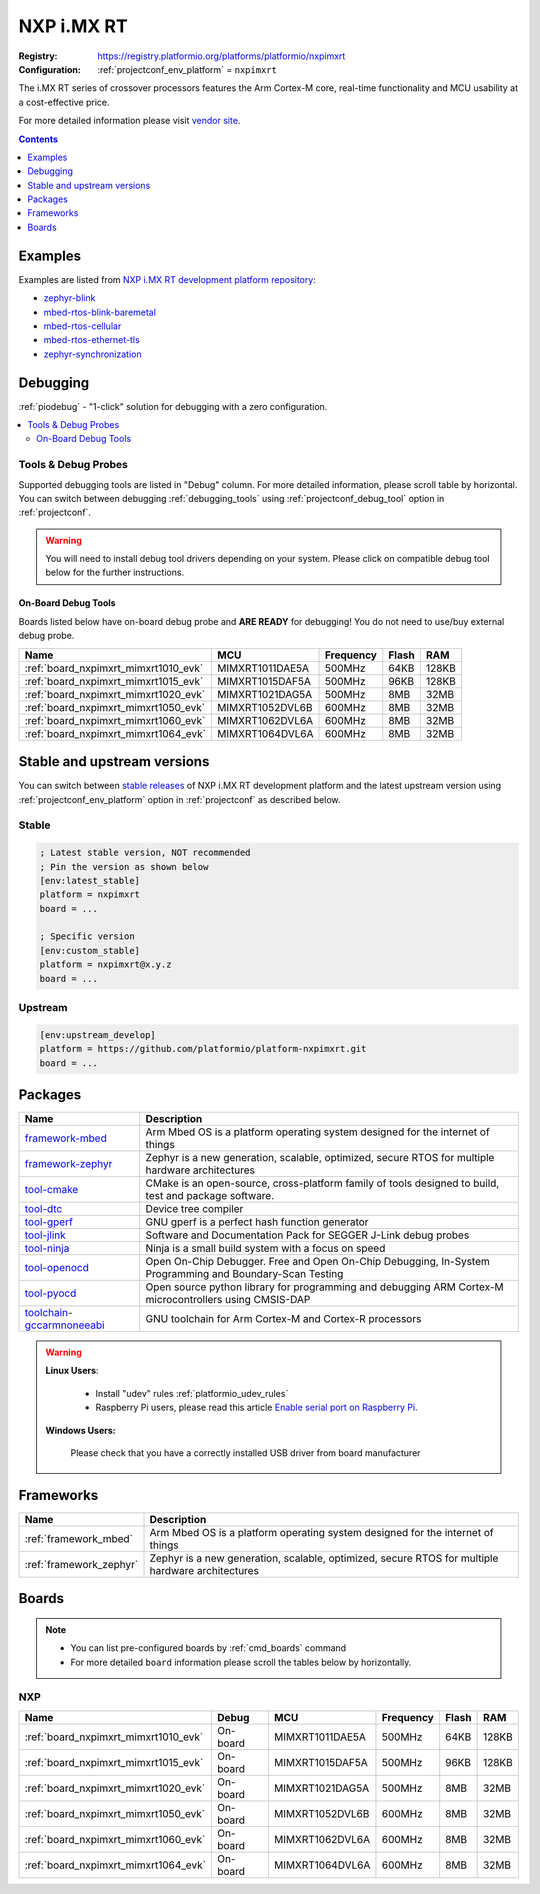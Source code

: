 ..  Copyright (c) 2014-present PlatformIO <contact@platformio.org>
    Licensed under the Apache License, Version 2.0 (the "License");
    you may not use this file except in compliance with the License.
    You may obtain a copy of the License at
       http://www.apache.org/licenses/LICENSE-2.0
    Unless required by applicable law or agreed to in writing, software
    distributed under the License is distributed on an "AS IS" BASIS,
    WITHOUT WARRANTIES OR CONDITIONS OF ANY KIND, either express or implied.
    See the License for the specific language governing permissions and
    limitations under the License.

.. _platform_nxpimxrt:

NXP i.MX RT
===========

:Registry:
  `https://registry.platformio.org/platforms/platformio/nxpimxrt <https://registry.platformio.org/platforms/platformio/nxpimxrt>`__
:Configuration:
  :ref:`projectconf_env_platform` = ``nxpimxrt``

The i.MX RT series of crossover processors features the Arm Cortex-M core, real-time functionality and MCU usability at a cost-effective price.

For more detailed information please visit `vendor site <https://www.nxp.com/products/processors-and-microcontrollers/arm-microcontrollers/i.mx-rt-crossover-mcus:IMX-RT-SERIES?utm_source=platformio.org&utm_medium=docs>`_.

.. contents:: Contents
    :local:
    :depth: 1


Examples
--------

Examples are listed from `NXP i.MX RT development platform repository <https://github.com/platformio/platform-nxpimxrt/tree/master/examples?utm_source=platformio.org&utm_medium=docs>`_:

* `zephyr-blink <https://github.com/platformio/platform-nxpimxrt/tree/master/examples/zephyr-blink?utm_source=platformio.org&utm_medium=docs>`_
* `mbed-rtos-blink-baremetal <https://github.com/platformio/platform-nxpimxrt/tree/master/examples/mbed-rtos-blink-baremetal?utm_source=platformio.org&utm_medium=docs>`_
* `mbed-rtos-cellular <https://github.com/platformio/platform-nxpimxrt/tree/master/examples/mbed-rtos-cellular?utm_source=platformio.org&utm_medium=docs>`_
* `mbed-rtos-ethernet-tls <https://github.com/platformio/platform-nxpimxrt/tree/master/examples/mbed-rtos-ethernet-tls?utm_source=platformio.org&utm_medium=docs>`_
* `zephyr-synchronization <https://github.com/platformio/platform-nxpimxrt/tree/master/examples/zephyr-synchronization?utm_source=platformio.org&utm_medium=docs>`_

Debugging
---------

:ref:`piodebug` - "1-click" solution for debugging with a zero configuration.

.. contents::
    :local:


Tools & Debug Probes
~~~~~~~~~~~~~~~~~~~~

Supported debugging tools are listed in "Debug" column. For more detailed
information, please scroll table by horizontal.
You can switch between debugging :ref:`debugging_tools` using
:ref:`projectconf_debug_tool` option in :ref:`projectconf`.

.. warning::
    You will need to install debug tool drivers depending on your system.
    Please click on compatible debug tool below for the further instructions.


On-Board Debug Tools
^^^^^^^^^^^^^^^^^^^^

Boards listed below have on-board debug probe and **ARE READY** for debugging!
You do not need to use/buy external debug probe.


.. list-table::
    :header-rows:  1

    * - Name
      - MCU
      - Frequency
      - Flash
      - RAM
    * - :ref:`board_nxpimxrt_mimxrt1010_evk`
      - MIMXRT1011DAE5A
      - 500MHz
      - 64KB
      - 128KB
    * - :ref:`board_nxpimxrt_mimxrt1015_evk`
      - MIMXRT1015DAF5A
      - 500MHz
      - 96KB
      - 128KB
    * - :ref:`board_nxpimxrt_mimxrt1020_evk`
      - MIMXRT1021DAG5A
      - 500MHz
      - 8MB
      - 32MB
    * - :ref:`board_nxpimxrt_mimxrt1050_evk`
      - MIMXRT1052DVL6B
      - 600MHz
      - 8MB
      - 32MB
    * - :ref:`board_nxpimxrt_mimxrt1060_evk`
      - MIMXRT1062DVL6A
      - 600MHz
      - 8MB
      - 32MB
    * - :ref:`board_nxpimxrt_mimxrt1064_evk`
      - MIMXRT1064DVL6A
      - 600MHz
      - 8MB
      - 32MB


Stable and upstream versions
----------------------------

You can switch between `stable releases <https://github.com/platformio/platform-nxpimxrt/releases>`__
of NXP i.MX RT development platform and the latest upstream version using
:ref:`projectconf_env_platform` option in :ref:`projectconf` as described below.

Stable
~~~~~~

.. code-block:: ini

    ; Latest stable version, NOT recommended
    ; Pin the version as shown below
    [env:latest_stable]
    platform = nxpimxrt
    board = ...

    ; Specific version
    [env:custom_stable]
    platform = nxpimxrt@x.y.z
    board = ...

Upstream
~~~~~~~~

.. code-block:: ini

    [env:upstream_develop]
    platform = https://github.com/platformio/platform-nxpimxrt.git
    board = ...


Packages
--------

.. list-table::
    :header-rows:  1

    * - Name
      - Description

    * - `framework-mbed <https://registry.platformio.org/tools/platformio/framework-mbed>`__
      - Arm Mbed OS is a platform operating system designed for the internet of things

    * - `framework-zephyr <https://registry.platformio.org/tools/platformio/framework-zephyr>`__
      - Zephyr is a new generation, scalable, optimized, secure RTOS for multiple hardware architectures

    * - `tool-cmake <https://registry.platformio.org/tools/platformio/tool-cmake>`__
      - CMake is an open-source, cross-platform family of tools designed to build, test and package software.

    * - `tool-dtc <https://registry.platformio.org/tools/platformio/tool-dtc>`__
      - Device tree compiler

    * - `tool-gperf <https://registry.platformio.org/tools/platformio/tool-gperf>`__
      - GNU gperf is a perfect hash function generator

    * - `tool-jlink <https://registry.platformio.org/tools/platformio/tool-jlink>`__
      - Software and Documentation Pack for SEGGER J-Link debug probes

    * - `tool-ninja <https://registry.platformio.org/tools/platformio/tool-ninja>`__
      - Ninja is a small build system with a focus on speed

    * - `tool-openocd <https://registry.platformio.org/tools/platformio/tool-openocd>`__
      - Open On-Chip Debugger. Free and Open On-Chip Debugging, In-System Programming and Boundary-Scan Testing

    * - `tool-pyocd <https://registry.platformio.org/tools/platformio/tool-pyocd>`__
      - Open source python library for programming and debugging ARM Cortex-M microcontrollers using CMSIS-DAP

    * - `toolchain-gccarmnoneeabi <https://registry.platformio.org/tools/platformio/toolchain-gccarmnoneeabi>`__
      - GNU toolchain for Arm Cortex-M and Cortex-R processors

.. warning::
    **Linux Users**:

        * Install "udev" rules :ref:`platformio_udev_rules`
        * Raspberry Pi users, please read this article
          `Enable serial port on Raspberry Pi <https://hallard.me/enable-serial-port-on-raspberry-pi/>`__.


    **Windows Users:**

        Please check that you have a correctly installed USB driver from board
        manufacturer


Frameworks
----------
.. list-table::
    :header-rows:  1

    * - Name
      - Description

    * - :ref:`framework_mbed`
      - Arm Mbed OS is a platform operating system designed for the internet of things

    * - :ref:`framework_zephyr`
      - Zephyr is a new generation, scalable, optimized, secure RTOS for multiple hardware architectures

Boards
------

.. note::
    * You can list pre-configured boards by :ref:`cmd_boards` command
    * For more detailed ``board`` information please scroll the tables below by
      horizontally.

NXP
~~~

.. list-table::
    :header-rows:  1

    * - Name
      - Debug
      - MCU
      - Frequency
      - Flash
      - RAM
    * - :ref:`board_nxpimxrt_mimxrt1010_evk`
      - On-board
      - MIMXRT1011DAE5A
      - 500MHz
      - 64KB
      - 128KB
    * - :ref:`board_nxpimxrt_mimxrt1015_evk`
      - On-board
      - MIMXRT1015DAF5A
      - 500MHz
      - 96KB
      - 128KB
    * - :ref:`board_nxpimxrt_mimxrt1020_evk`
      - On-board
      - MIMXRT1021DAG5A
      - 500MHz
      - 8MB
      - 32MB
    * - :ref:`board_nxpimxrt_mimxrt1050_evk`
      - On-board
      - MIMXRT1052DVL6B
      - 600MHz
      - 8MB
      - 32MB
    * - :ref:`board_nxpimxrt_mimxrt1060_evk`
      - On-board
      - MIMXRT1062DVL6A
      - 600MHz
      - 8MB
      - 32MB
    * - :ref:`board_nxpimxrt_mimxrt1064_evk`
      - On-board
      - MIMXRT1064DVL6A
      - 600MHz
      - 8MB
      - 32MB
